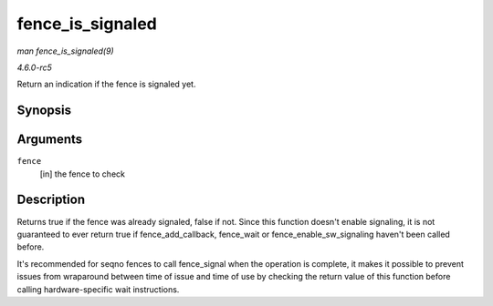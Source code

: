.. -*- coding: utf-8; mode: rst -*-

.. _API-fence-is-signaled:

=================
fence_is_signaled
=================

*man fence_is_signaled(9)*

*4.6.0-rc5*

Return an indication if the fence is signaled yet.


Synopsis
========

.. c:function:: bool fence_is_signaled( struct fence * fence )

Arguments
=========

``fence``
    [in] the fence to check


Description
===========

Returns true if the fence was already signaled, false if not. Since this
function doesn't enable signaling, it is not guaranteed to ever return
true if fence_add_callback, fence_wait or
fence_enable_sw_signaling haven't been called before.

It's recommended for seqno fences to call fence_signal when the
operation is complete, it makes it possible to prevent issues from
wraparound between time of issue and time of use by checking the return
value of this function before calling hardware-specific wait
instructions.


.. ------------------------------------------------------------------------------
.. This file was automatically converted from DocBook-XML with the dbxml
.. library (https://github.com/return42/sphkerneldoc). The origin XML comes
.. from the linux kernel, refer to:
..
.. * https://github.com/torvalds/linux/tree/master/Documentation/DocBook
.. ------------------------------------------------------------------------------

